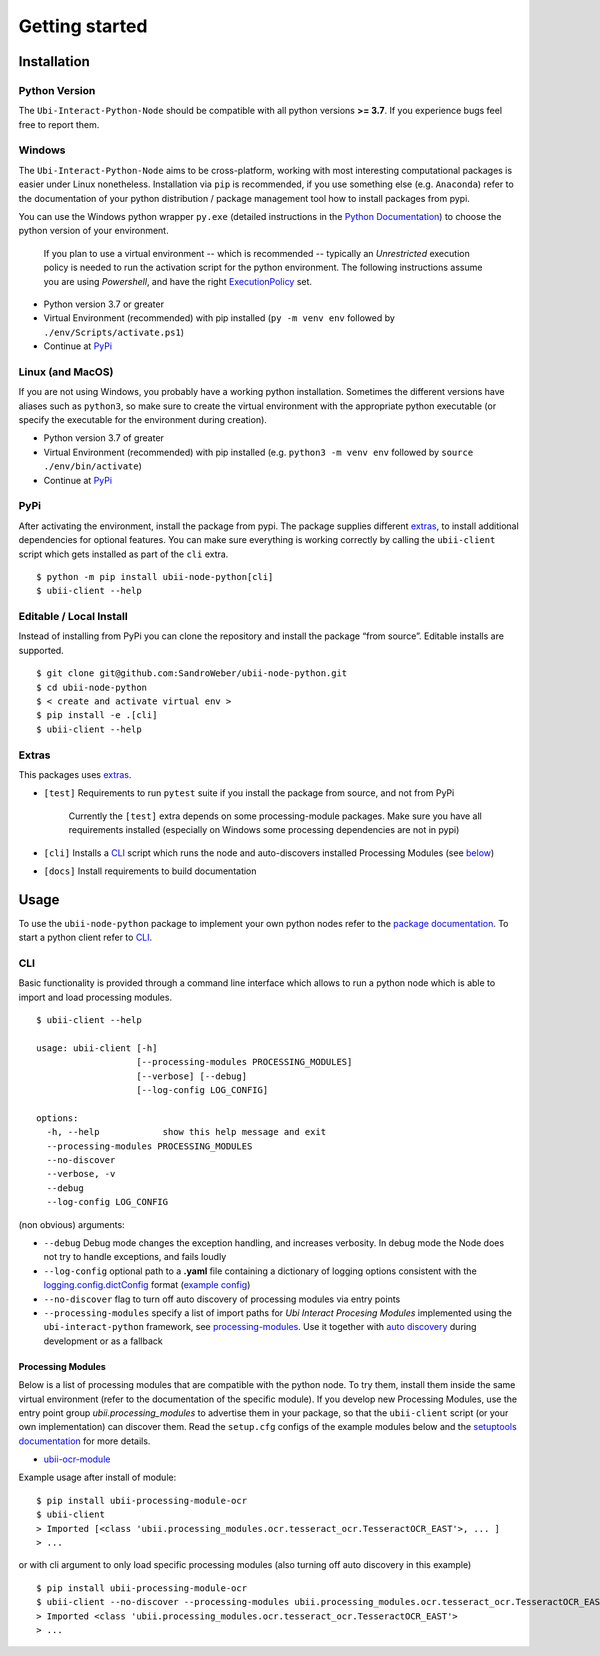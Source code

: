 Getting started
===============

Installation
------------

Python Version
~~~~~~~~~~~~~~

The ``Ubi-Interact-Python-Node`` should be compatible with all python
versions **>= 3.7**. If you experience bugs feel free to report them.

Windows
~~~~~~~~

The ``Ubi-Interact-Python-Node`` aims to be cross-platform, working with
most interesting computational packages is easier under Linux
nonetheless. Installation via ``pip`` is recommended, if you use
something else (e.g. ``Anaconda``) refer to the documentation of your
python distribution / package management tool how to install packages
from pypi.

You can use the Windows python wrapper ``py.exe`` (detailed instructions
in the `Python
Documentation <https://docs.python.org/3/using/windows.html>`__) to
choose the python version of your environment.

   If you plan to use a virtual environment -- which is recommended --
   typically an *Unrestricted* execution policy is needed to run the
   activation script for the python environment. The following
   instructions assume you are using *Powershell*, and have the right
   `ExecutionPolicy <https://docs.microsoft.com/en-us/powershell/module/microsoft.powershell.core/about/about_execution_policies>`__
   set.

-  Python version 3.7 or greater
-  Virtual Environment (recommended) with pip installed
   (``py -m venv env`` followed by ``./env/Scripts/activate.ps1``)
-  Continue at `PyPi <#pypi>`__

Linux (and MacOS)
~~~~~~~~~~~~~~~~~

If you are not using Windows, you probably have a working python
installation. Sometimes the different versions have aliases such as
``python3``, so make sure to create the virtual environment with the
appropriate python executable (or specify the executable for the
environment during creation).

-  Python version 3.7 of greater
-  Virtual Environment (recommended) with pip installed
   (e.g. ``python3 -m venv env`` followed by ``source ./env/bin/activate``)
-  Continue at `PyPi <#pypi>`__

PyPi
~~~~

After activating the environment, install the package from pypi. The
package supplies different `extras <#extras>`__, to install additional
dependencies for optional features. You can make sure everything is
working correctly by calling the ``ubii-client`` script which gets
installed as part of the ``cli`` extra.

::

   $ python -m pip install ubii-node-python[cli]
   $ ubii-client --help

Editable / Local Install
~~~~~~~~~~~~~~~~~~~~~~~~

Instead of installing from PyPi you can clone the repository and install
the package “from source”. Editable installs are supported.

::

   $ git clone git@github.com:SandroWeber/ubii-node-python.git
   $ cd ubii-node-python
   $ < create and activate virtual env >
   $ pip install -e .[cli]
   $ ubii-client --help

Extras
~~~~~~

This packages uses
`extras <https://www.python.org/dev/peps/pep-0508/#id12>`__.

-  ``[test]`` Requirements to run ``pytest`` suite if you install the
   package from source, and not from PyPi

      Currently the ``[test]`` extra depends on some processing-module
      packages. Make sure you have all requirements installed
      (especially on Windows some processing dependencies are not in
      pypi)

-  ``[cli]`` Installs a `CLI <#CLI>`__ script which runs the node and
   auto-discovers installed Processing Modules (see
   `below <#processing-modules>`__)

-  ``[docs]`` Install requirements to build documentation

Usage
-----

To use the ``ubii-node-python`` package to implement your own python
nodes refer to the `package
documentation <#ubi-interact-python-node>`__. To start a python client
refer to `CLI <#CLI>`__.

CLI
~~~

Basic functionality is provided through a command line interface which
allows to run a python node which is able to import and load processing
modules.

::

   $ ubii-client --help

   usage: ubii-client [-h]
                      [--processing-modules PROCESSING_MODULES]
                      [--verbose] [--debug]
                      [--log-config LOG_CONFIG]

   options:
     -h, --help            show this help message and exit
     --processing-modules PROCESSING_MODULES
     --no-discover
     --verbose, -v
     --debug
     --log-config LOG_CONFIG

(non obvious) arguments:

-  ``--debug`` Debug mode changes the exception handling, and increases
   verbosity. In debug mode the Node does not try to handle exceptions,
   and fails loudly
-  ``--log-config`` optional path to a **.yaml** file containing a
   dictionary of logging options consistent with the
   `logging.config.dictConfig <https://docs.python.org/3/library/logging.config.html#logging.config.dictConfig>`__
   format (`example config <src/ubii/framework/util/logging_config.yaml>`__)
-  ``--no-discover`` flag to turn off auto discovery of processing
   modules via entry points
-  ``--processing-modules`` specify a list of import paths for *Ubi
   Interact Procesing Modules* implemented using the
   ``ubi-interact-python`` framework, see
   `processing-modules <#processing-modules>`__. Use it together with
   `auto discovery <#processing-modules>`__ during development or as a
   fallback

Processing Modules
^^^^^^^^^^^^^^^^^^

Below is a list of processing modules that are compatible with the
python node. To try them, install them inside the same virtual
environment (refer to the documentation of the specific module). If you
develop new Processing Modules, use the entry point group
*ubii.processing_modules* to advertise them in your package, so that the
``ubii-client`` script (or your own implementation) can discover them.
Read the ``setup.cfg`` configs of the example modules below and the
`setuptools
documentation <https://setuptools.pypa.io/en/latest/userguide/entry_point.html>`__
for more details.

-  `ubii-ocr-module <https://github.com/saggitar/ubii-processing-module-ocr>`__

Example usage after install of module:

::

   $ pip install ubii-processing-module-ocr
   $ ubii-client
   > Imported [<class 'ubii.processing_modules.ocr.tesseract_ocr.TesseractOCR_EAST'>, ... ]
   > ...

or with cli argument to only load specific processing modules (also
turning off auto discovery in this example)

::

   $ pip install ubii-processing-module-ocr
   $ ubii-client --no-discover --processing-modules ubii.processing_modules.ocr.tesseract_ocr.TesseractOCR_EAST
   > Imported <class 'ubii.processing_modules.ocr.tesseract_ocr.TesseractOCR_EAST'>
   > ...

